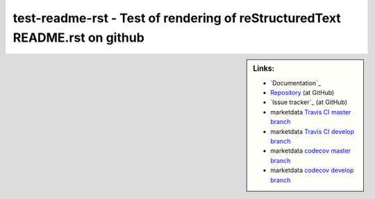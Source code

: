 test-readme-rst - Test of rendering of reStructuredText README.rst on github
============================================================================


.. sidebar:: Links:

   * `Documentation`_
   * `Repository`_ (at GitHub)
   * `Issue tracker`_ (at GitHub)
   * marketdata `Travis CI master branch`_ |build-status-master|
   * marketdata `Travis CI develop branch`_ |build-status-develop|
   * marketdata `codecov master branch`_ |code-coverage-master|
   * marketdata `codecov develop branch`_ |code-coverage-develop|

.. _`Repository`: https://github.com/peterdv/test-readme-rst
.. _`Travis CI master branch`: https://travis-ci.org/peterdv/marketdata
.. _`Travis CI develop branch`: https://travis-ci.org/peterdv/marketdata
.. _`codecov master branch`: https://codecov.io/gh/peterdv/marketdata
.. _`codecov develop branch`: https://codecov.io/gh/peterdv/marketdata

.. Build status badge for master branch
.. |build-status-master|
   image:: https://travis-ci.org/peterdv/marketdata.svg?branch=master&label=TravisCI&style=flat-square
   :target: https://travis-ci.org/peterdv/marketdata
   :alt: Build Status for master branch

.. Build status badge for develop branch
.. |build-status-develop|
   image:: https://travis-ci.org/peterdv/marketdata.svg?branch=develop&label=TravisCI&style=flat-square
   :target: https://travis-ci.org/peterdv/marketdata
   :alt: Build Status for develop branch

.. Code coverage badge for master branch
.. |code-coverage-master|
   image:: https://codecov.io/gh/peterdv/marketdata/branch/master/graph/badge.svg
   :target: https://codecov.io/gh/peterdv/marketdata
   :alt: Code coverage for master branch

.. Code coverage badge for develop branch
.. |code-coverage-develop|
   image:: https://codecov.io/gh/peterdv/marketdata/branch/develop/graph/badge.svg
   :target: https://codecov.io/gh/peterdv/marketdata
   :alt: Code coverage for develop branch

	
